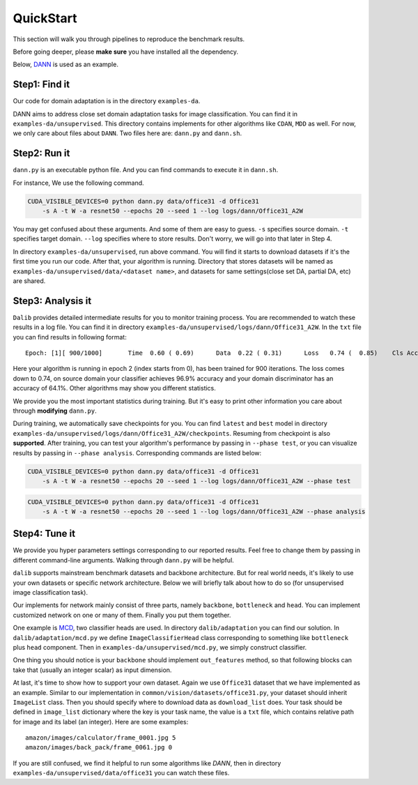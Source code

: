 ************
QuickStart
************

This section will walk you through pipelines to reproduce the benchmark results.

Before going deeper, please **make sure** you have installed all the dependency.

Below, `DANN <https://arxiv.org/abs/1505.07818>`_ is used as an example.

Step1: Find it
===================
Our code for domain adaptation is in the directory ``examples-da``.

DANN aims to address close set domain adaptation tasks for image classification. You can find it in
``examples-da/unsupervised``. This directory contains implements for other algorithms like ``CDAN``, ``MDD`` as well.
For now, we only care about files about ``DANN``. Two files here are: ``dann.py`` and ``dann.sh``.

Step2: Run it
===================
``dann.py`` is an executable python file. And you can find commands to execute it in ``dann.sh``.

For instance, We use the following command.

.. code-block:: shell

    CUDA_VISIBLE_DEVICES=0 python dann.py data/office31 -d Office31
        -s A -t W -a resnet50 --epochs 20 --seed 1 --log logs/dann/Office31_A2W

You may get confused about these arguments. And some of them are easy to guess. ``-s`` specifies source domain.
``-t`` specifies target domain. ``--log`` specifies where to store results. Don't worry, we will go into that later in
Step 4.

In directory ``examples-da/unsupervised``, run above command. You will find it starts to download datasets if it's the
first time you run our code. After that, your algorithm is running. Directory that stores datasets will be named as
``examples-da/unsupervised/data/<dataset name>``, and datasets for same settings(close set DA, partial DA, etc) are shared.

Step3: Analysis it
===================
``Dalib`` provides detailed intermediate results for you to monitor training process. You are recommended to watch these
results in a log file. You can find it in directory ``examples-da/unsupervised/logs/dann/Office31_A2W``.
In the ``txt`` file you can find results in following format::

    Epoch: [1][ 900/1000]	Time  0.60 ( 0.69)	Data  0.22 ( 0.31)	Loss   0.74 (  0.85)	Cls Acc 96.9 (95.1)	Domain Acc 64.1 (62.6)

Here your algorithm is running in epoch 2 (index starts from 0), has been trained for 900 iterations. The loss comes down to 0.74, on source domain
your classifier achieves 96.9% accuracy and your domain discriminator has an accuracy of 64.1%. Other algorithms may show you different statistics.

We provide you the most important statistics during training. But it's easy to print other information you care about through **modifying**
``dann.py``.

During training, we automatically save checkpoints for you. You can find ``latest`` and ``best`` model in directory ``examples-da/unsupervised/logs/dann/Office31_A2W/checkpoints``.
Resuming from checkpoint is also **supported**.
After training, you can test your algorithm's performance by passing in ``--phase test``, or you can visualize results by passing in ``--phase analysis``.
Corresponding commands are listed below:

.. code-block:: shell

    CUDA_VISIBLE_DEVICES=0 python dann.py data/office31 -d Office31
        -s A -t W -a resnet50 --epochs 20 --seed 1 --log logs/dann/Office31_A2W --phase test

.. code-block:: shell

    CUDA_VISIBLE_DEVICES=0 python dann.py data/office31 -d Office31
        -s A -t W -a resnet50 --epochs 20 --seed 1 --log logs/dann/Office31_A2W --phase analysis

Step4: Tune it
===================
We provide you hyper parameters settings corresponding to our reported results. Feel free to
change them by passing in different command-line arguments. Walking through ``dann.py`` will be helpful.

``dalib`` supports mainstream benchmark datasets and backbone architecture. But for real world needs, it's likely to
use your own datasets or specific network architecture. Below we will briefly talk about how to do so (for unsupervised image classification task).

Our implements for network mainly consist of three parts, namely ``backbone``, ``bottleneck`` and ``head``. You can implement
customized network on one or many of them. Finally you put them together.

One example is `MCD <https://arxiv.org/abs/1712.02560>`_, two classifier heads are used. In directory ``dalib/adaptation``
you can find our solution. In ``dalib/adaptation/mcd.py`` we define ``ImageClassifierHead`` class corresponding to something like
``bottleneck`` plus ``head`` component. Then in ``examples-da/unsupervised/mcd.py``, we simply construct classifier.

One thing you should notice is your ``backbone`` should implement ``out_features`` method, so that following blocks can take
that (usually an integer scalar) as input dimension.

At last, it's time to show how to support your own dataset. Again we use ``Office31`` dataset that we have implemented as
an example. Similar to our implementation in  ``common/vision/datasets/office31.py``, your dataset should inherit ``ImageList`` class. Then you should specify
where to download data as ``download_list`` does. Your task should be defined in ``image_list`` dictionary where the key
is your task name, the value is a ``txt`` file, which contains relative path for image and its label (an integer).
Here are some examples::

    amazon/images/calculator/frame_0001.jpg 5
    amazon/images/back_pack/frame_0061.jpg 0

If you are still confused, we find it helpful to run some algorithms like `DANN`, then in directory ``examples-da/unsupervised/data/office31``
you can watch these files.